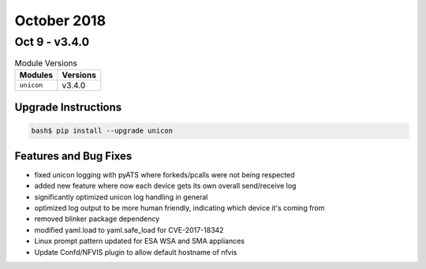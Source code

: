 October 2018
============

Oct 9 - v3.4.0
---------------

.. csv-table:: Module Versions
    :header: "Modules", "Versions"

    ``unicon``, v3.4.0


Upgrade Instructions
^^^^^^^^^^^^^^^^^^^^

.. code-block:: bash

    bash$ pip install --upgrade unicon

Features and Bug Fixes
^^^^^^^^^^^^^^^^^^^^^^

- fixed unicon logging with pyATS where forkeds/pcalls were not being
  respected

- added new feature where now each device gets its own overall send/receive
  log

- significantly optimized unicon log handling in general

- optimized log output to be more human friendly, indicating which device
  it's coming from

- removed blinker package dependency

- modified yaml.load to yaml.safe_load for CVE-2017-18342

- Linux prompt pattern updated for ESA WSA and SMA appliances

- Update Confd/NFVIS plugin to allow default hostname of nfvis
